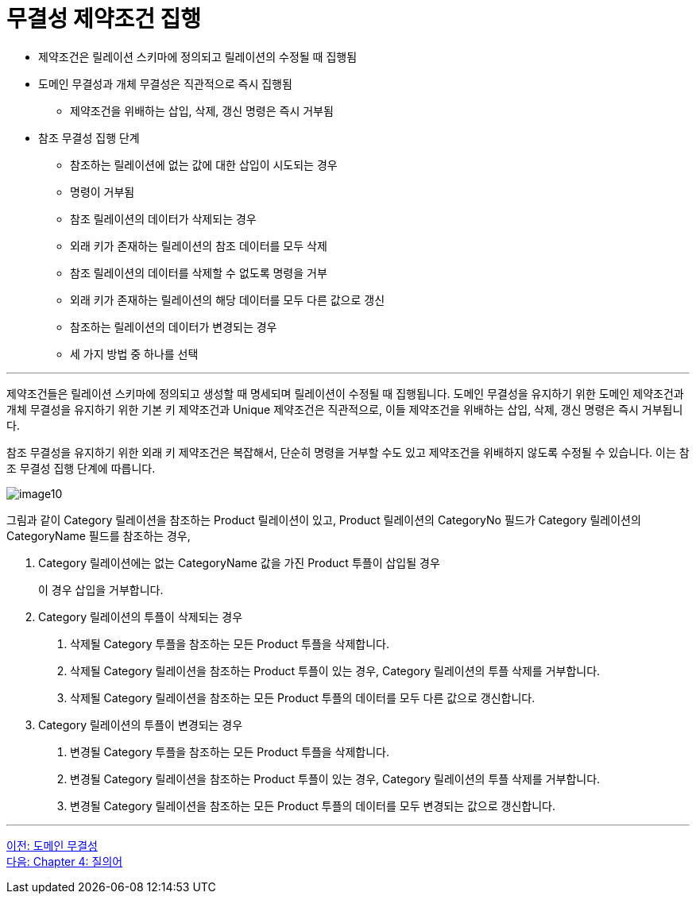 = 무결성 제약조건 집행

* 제약조건은 릴레이션 스키마에 정의되고 릴레이션의 수정될 때 집행됨
* 도메인 무결성과 개체 무결성은 직관적으로 즉시 집행됨
** 제약조건을 위배하는 삽입, 삭제, 갱신 명령은 즉시 거부됨
* 참조 무결성 집행 단계
** 참조하는 릴레이션에 없는 값에 대한 삽입이 시도되는 경우
** 명령이 거부됨
** 참조 릴레이션의 데이터가 삭제되는 경우
** 외래 키가 존재하는 릴레이션의 참조 데이터를 모두 삭제
** 참조 릴레이션의 데이터를 삭제할 수 없도록 명령을 거부
** 외래 키가 존재하는 릴레이션의 해당 데이터를 모두 다른 값으로 갱신
** 참조하는 릴레이션의 데이터가 변경되는 경우
** 세 가지 방법 중 하나를 선택

---

제약조건들은 릴레이션 스키마에 정의되고 생성할 때 명세되며 릴레이션이 수정될 때 집행됩니다. 도메인 무결성을 유지하기 위한 도메인 제약조건과 개체 무결성을 유지하기 위한 기본 키 제약조건과 Unique 제약조건은 직관적으로, 이들 제약조건을 위배하는 삽입, 삭제, 갱신 명령은 즉시 거부됩니다. 

참조 무결성을 유지하기 위한 외래 키 제약조건은 복잡해서, 단순히 명령을 거부할 수도 있고 제약조건을 위배하지 않도록 수정될 수 있습니다. 이는 참조 무결성 집행 단계에 따릅니다.
 
image:../images/image10.png[]

그림과 같이 Category 릴레이션을 참조하는 Product 릴레이션이 있고, Product 릴레이션의 CategoryNo 필드가 Category 릴레이션의 CategoryName 필드를 참조하는 경우,

. Category 릴레이션에는 없는 CategoryName 값을 가진 Product 투플이 삽입될 경우
+
이 경우 삽입을 거부합니다.
+
. Category 릴레이션의 투플이 삭제되는 경우
A. 삭제될 Category 투플을 참조하는 모든 Product 투플을 삭제합니다.
B. 삭제될 Category 릴레이션을 참조하는 Product 투플이 있는 경우, Category 릴레이션의 투플 삭제를 거부합니다.
C. 삭제될 Category 릴레이션을 참조하는 모든 Product 투플의 데이터를 모두 다른 값으로 갱신합니다.
. Category 릴레이션의 투플이 변경되는 경우
A. 변경될 Category 투플을 참조하는 모든 Product 투플을 삭제합니다.
B. 변경될 Category 릴레이션을 참조하는 Product 투플이 있는 경우, Category 릴레이션의 투플 삭제를 거부합니다.
C. 변경될 Category 릴레이션을 참조하는 모든 Product 투플의 데이터를 모두 변경되는 값으로 갱신합니다.

---

link:./03-5_domain_integrity.adoc[이전: 도메인 무결성] +
link:./04-1_chapter4_query.adoc[다음: Chapter 4: 질의어]